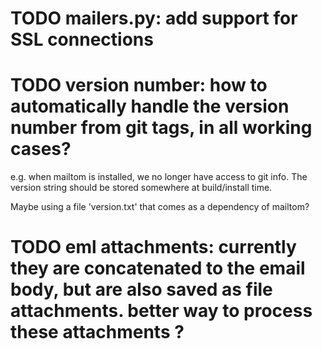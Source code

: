 * TODO mailers.py: add support for SSL connections
* TODO version number: how to automatically handle the version number from git tags, in all working cases?
  e.g. when mailtom is installed, we no longer have access to git
  info. The version string should be stored somewhere at build/install
  time.  

  Maybe using a file 'version.txt' that comes as a dependency of
  mailtom?
* TODO eml attachments: currently they are concatenated to the email body, but are also saved as file attachments. better way to process these attachments ?
